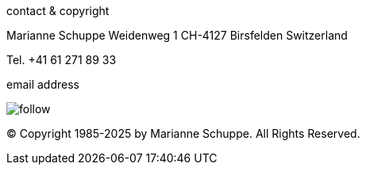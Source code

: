 
[[contact]]
.contact & copyright [[contact]]

Marianne Schuppe
Weidenweg 1
CH-4127 Birsfelden
Switzerland

Tel. +41 61 271 89 33


.email address
image:follow.jpg[]

© Copyright 1985-2025 by Marianne Schuppe.  All Rights Reserved.  
